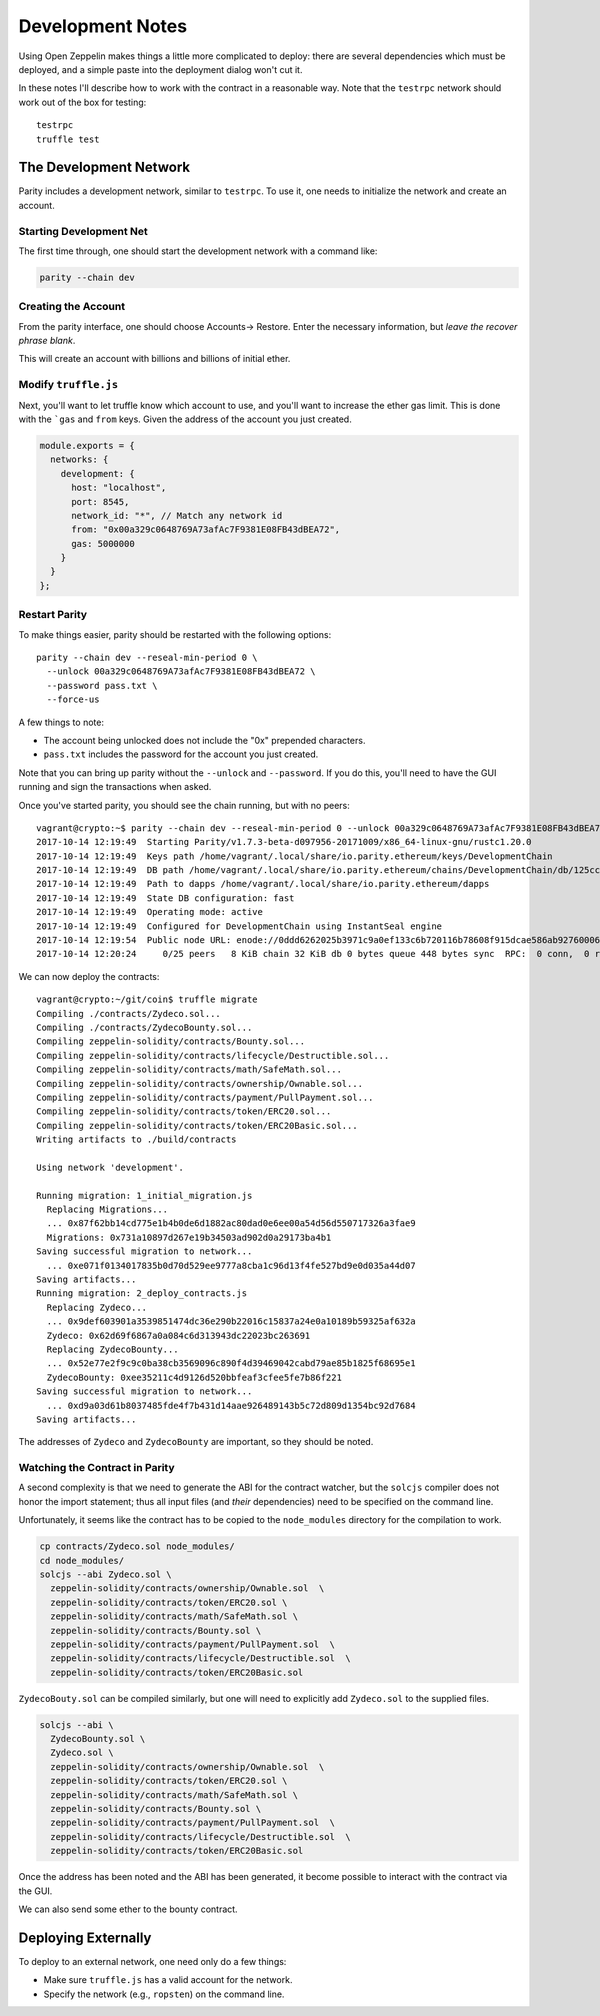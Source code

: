 Development Notes
=================

Using Open Zeppelin makes things a little more complicated to deploy: there
are several dependencies which must be deployed, and a simple paste into the
deployment dialog won't cut it.

In these notes I'll describe how to work with the contract in a reasonable
way. Note that the ``testrpc`` network should work out of the box for testing::

  testrpc
  truffle test

The Development Network
-----------------------

Parity includes a development network, similar to ``testrpc``. To use it, one
needs to initialize the network and create an account.

Starting Development Net
........................

The first time through, one should start the development network with
a command like:

.. code::

  parity --chain dev

Creating the Account
....................

From the parity interface, one should choose Accounts-> Restore. Enter the
necessary information, but *leave the recover phrase blank*.

.. image:: documentation/images/create_account.png

This will create an account with billions and billions of initial ether.

Modify ``truffle.js``
.....................

Next, you'll want to let truffle know which account to use, and you'll want
to increase the ether gas limit. This is done with the ```gas`` and
``from`` keys. Given the address of the account you just created.

.. code:: javascript

  module.exports = {
    networks: {
      development: {
        host: "localhost",
        port: 8545,
        network_id: "*", // Match any network id
        from: "0x00a329c0648769A73afAc7F9381E08FB43dBEA72",
        gas: 5000000
      }
    }
  };

Restart Parity
..............

To make things easier, parity should be restarted with the following
options::

  parity --chain dev --reseal-min-period 0 \
    --unlock 00a329c0648769A73afAc7F9381E08FB43dBEA72 \
    --password pass.txt \
    --force-us

A few things to note:

* The account being unlocked does not include the "0x" prepended
  characters.
* ``pass.txt`` includes the password for the account you just created.

Note that you can bring up parity without the ``--unlock`` and ``--password``.
If you do this, you'll need to have the GUI running and sign the transactions
when asked.

Once you've started parity, you should see the chain running, but with
no peers::

  vagrant@crypto:~$ parity --chain dev --reseal-min-period 0 --unlock 00a329c0648769A73afAc7F9381E08FB43dBEA72 --password pass.txt
  2017-10-14 12:19:49  Starting Parity/v1.7.3-beta-d097956-20171009/x86_64-linux-gnu/rustc1.20.0
  2017-10-14 12:19:49  Keys path /home/vagrant/.local/share/io.parity.ethereum/keys/DevelopmentChain
  2017-10-14 12:19:49  DB path /home/vagrant/.local/share/io.parity.ethereum/chains/DevelopmentChain/db/125ccdc70e48df86
  2017-10-14 12:19:49  Path to dapps /home/vagrant/.local/share/io.parity.ethereum/dapps
  2017-10-14 12:19:49  State DB configuration: fast
  2017-10-14 12:19:49  Operating mode: active
  2017-10-14 12:19:49  Configured for DevelopmentChain using InstantSeal engine
  2017-10-14 12:19:54  Public node URL: enode://0ddd6262025b3971c9a0ef133c6b720116b78608f915dcae586ab92760006b02a57632945c2bfdc938a74170a0204f3307194bf1facfc47384ed728747b2fb76@10.0.2.15:30303
  2017-10-14 12:20:24     0/25 peers   8 KiB chain 32 KiB db 0 bytes queue 448 bytes sync  RPC:  0 conn,  0 req/s,   0 µs


We can now deploy the contracts::

  vagrant@crypto:~/git/coin$ truffle migrate
  Compiling ./contracts/Zydeco.sol...
  Compiling ./contracts/ZydecoBounty.sol...
  Compiling zeppelin-solidity/contracts/Bounty.sol...
  Compiling zeppelin-solidity/contracts/lifecycle/Destructible.sol...
  Compiling zeppelin-solidity/contracts/math/SafeMath.sol...
  Compiling zeppelin-solidity/contracts/ownership/Ownable.sol...
  Compiling zeppelin-solidity/contracts/payment/PullPayment.sol...
  Compiling zeppelin-solidity/contracts/token/ERC20.sol...
  Compiling zeppelin-solidity/contracts/token/ERC20Basic.sol...
  Writing artifacts to ./build/contracts

  Using network 'development'.

  Running migration: 1_initial_migration.js
    Replacing Migrations...
    ... 0x87f62bb14cd775e1b4b0de6d1882ac80dad0e6ee00a54d56d550717326a3fae9
    Migrations: 0x731a10897d267e19b34503ad902d0a29173ba4b1
  Saving successful migration to network...
    ... 0xe071f0134017835b0d70d529ee9777a8cba1c96d13f4fe527bd9e0d035a44d07
  Saving artifacts...
  Running migration: 2_deploy_contracts.js
    Replacing Zydeco...
    ... 0x9def603901a3539851474dc36e290b22016c15837a24e0a10189b59325af632a
    Zydeco: 0x62d69f6867a0a084c6d313943dc22023bc263691
    Replacing ZydecoBounty...
    ... 0x52e77e2f9c9c0ba38cb3569096c890f4d39469042cabd79ae85b1825f68695e1
    ZydecoBounty: 0xee35211c4d9126d520bbfeaf3cfee5fe7b86f221
  Saving successful migration to network...
    ... 0xd9a03d61b8037485fde4f7b431d14aae926489143b5c72d809d1354bc92d7684
  Saving artifacts...

The addresses of ``Zydeco`` and ``ZydecoBounty`` are important, so they
should be noted.

Watching the Contract in Parity
...............................

A second complexity is that we need to generate the ABI for the contract
watcher, but the ``solcjs`` compiler does not honor the import statement;
thus all input files (and *their* dependencies) need to be specified on
the command line.

Unfortunately, it seems like the contract has to be copied to the
``node_modules`` directory for the compilation to work.

.. code:: bash

  cp contracts/Zydeco.sol node_modules/
  cd node_modules/
  solcjs --abi Zydeco.sol \
    zeppelin-solidity/contracts/ownership/Ownable.sol  \
    zeppelin-solidity/contracts/token/ERC20.sol \
    zeppelin-solidity/contracts/math/SafeMath.sol \
    zeppelin-solidity/contracts/Bounty.sol \
    zeppelin-solidity/contracts/payment/PullPayment.sol  \
    zeppelin-solidity/contracts/lifecycle/Destructible.sol  \
    zeppelin-solidity/contracts/token/ERC20Basic.sol

``ZydecoBouty.sol`` can be compiled similarly, but one will need to
explicitly add ``Zydeco.sol`` to the supplied files.

.. code:: bash

  solcjs --abi \
    ZydecoBounty.sol \
    Zydeco.sol \
    zeppelin-solidity/contracts/ownership/Ownable.sol  \
    zeppelin-solidity/contracts/token/ERC20.sol \
    zeppelin-solidity/contracts/math/SafeMath.sol \
    zeppelin-solidity/contracts/Bounty.sol \
    zeppelin-solidity/contracts/payment/PullPayment.sol  \
    zeppelin-solidity/contracts/lifecycle/Destructible.sol  \
    zeppelin-solidity/contracts/token/ERC20Basic.sol

Once the address has been noted and the ABI has been generated, it
become possible to interact with the contract via the GUI.

We can also send some ether to the bounty contract.

.. image:: documentation/images/bounty.png

Deploying Externally
--------------------

To deploy to an external network, one need only do a few things:

* Make sure ``truffle.js`` has a valid account for the network.
* Specify the network (e.g., ``ropsten``) on the command line.
